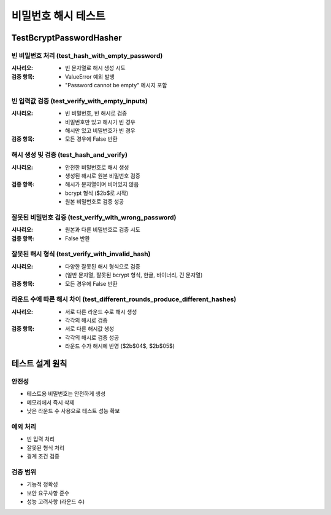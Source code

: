 ===================
비밀번호 해시 테스트
===================

TestBcryptPasswordHasher
-------------------------

빈 비밀번호 처리 (test_hash_with_empty_password)
~~~~~~~~~~~~~~~~~~~~~~~~~~~~~~~~~~~~~~~~~~~~~~~

:시나리오:
    * 빈 문자열로 해시 생성 시도

:검증 항목:
    * ValueError 예외 발생
    * "Password cannot be empty" 메시지 포함

빈 입력값 검증 (test_verify_with_empty_inputs)
~~~~~~~~~~~~~~~~~~~~~~~~~~~~~~~~~~~~~~~~~~~~~~~

:시나리오:
    * 빈 비밀번호, 빈 해시로 검증
    * 비밀번호만 있고 해시가 빈 경우
    * 해시만 있고 비밀번호가 빈 경우

:검증 항목:
    * 모든 경우에 False 반환

해시 생성 및 검증 (test_hash_and_verify)
~~~~~~~~~~~~~~~~~~~~~~~~~~~~~~~~~~~~~~~~~~

:시나리오:
    * 안전한 비밀번호로 해시 생성
    * 생성된 해시로 원본 비밀번호 검증

:검증 항목:
    * 해시가 문자열이며 비어있지 않음
    * bcrypt 형식 ($2b$로 시작)
    * 원본 비밀번호로 검증 성공

잘못된 비밀번호 검증 (test_verify_with_wrong_password)
~~~~~~~~~~~~~~~~~~~~~~~~~~~~~~~~~~~~~~~~~~~~~~~~~~~~

:시나리오:
    * 원본과 다른 비밀번호로 검증 시도

:검증 항목:
    * False 반환

잘못된 해시 형식 (test_verify_with_invalid_hash)
~~~~~~~~~~~~~~~~~~~~~~~~~~~~~~~~~~~~~~~~~~~~~~~~

:시나리오:
    * 다양한 잘못된 해시 형식으로 검증
    * (일반 문자열, 잘못된 bcrypt 형식, 한글, 바이너리, 긴 문자열)

:검증 항목:
    * 모든 경우에 False 반환

라운드 수에 따른 해시 차이 (test_different_rounds_produce_different_hashes)
~~~~~~~~~~~~~~~~~~~~~~~~~~~~~~~~~~~~~~~~~~~~~~~~~~~~~~~~~~~~~~~~~~~~~~~~~

:시나리오:
    * 서로 다른 라운드 수로 해시 생성
    * 각각의 해시로 검증

:검증 항목:
    * 서로 다른 해시값 생성
    * 각각의 해시로 검증 성공
    * 라운드 수가 해시에 반영 ($2b$04$, $2b$05$)

테스트 설계 원칙
--------------

안전성
~~~~~~~~
* 테스트용 비밀번호는 안전하게 생성
* 메모리에서 즉시 삭제
* 낮은 라운드 수 사용으로 테스트 성능 확보

예외 처리
~~~~~~~~~~~~~~
* 빈 입력 처리
* 잘못된 형식 처리
* 경계 조건 검증

검증 범위
~~~~~~~~~~~~~~~~~~
* 기능적 정확성
* 보안 요구사항 준수
* 성능 고려사항 (라운드 수)
